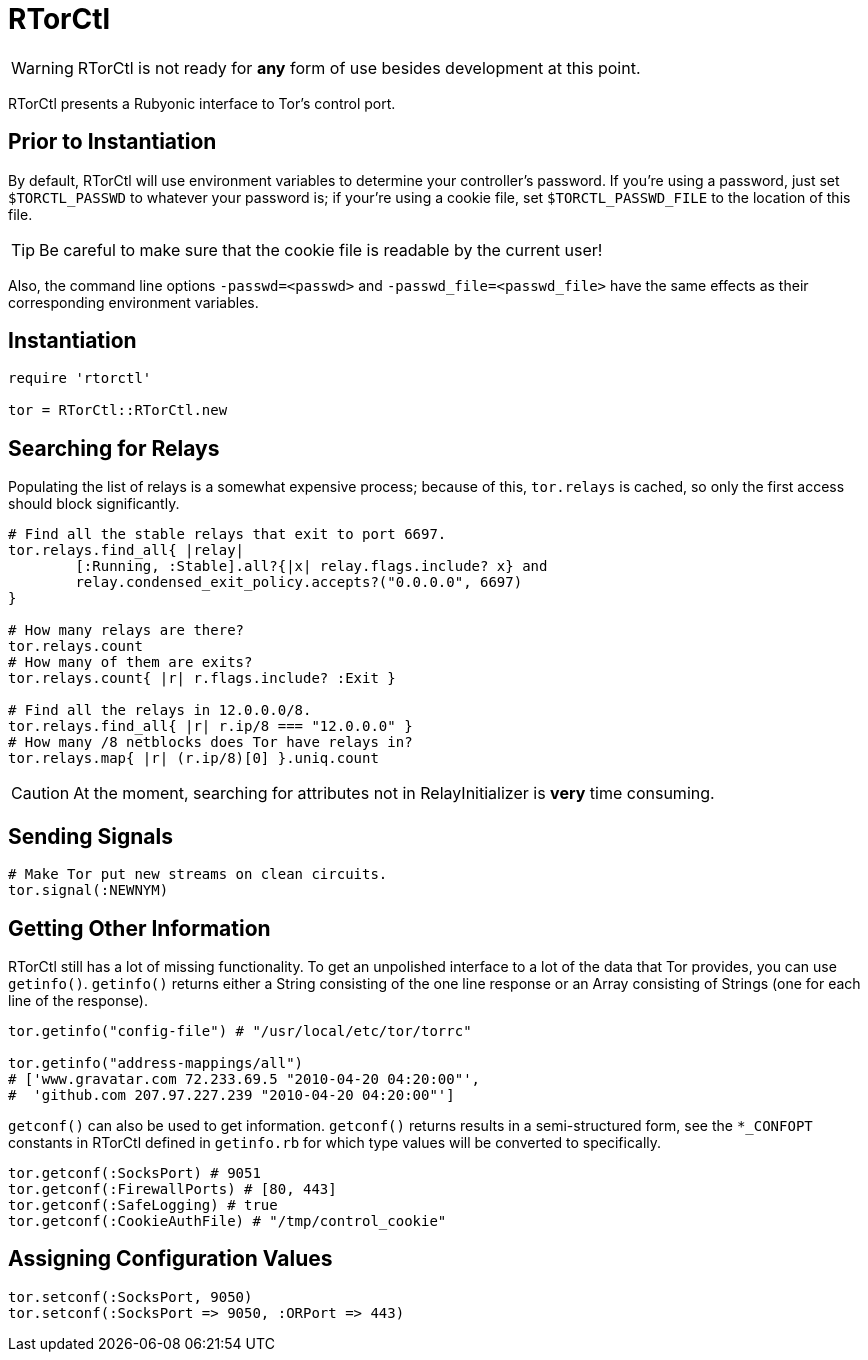 RTorCtl
=======

WARNING: RTorCtl is not ready for *any* form of use besides development at this
point.

RTorCtl presents a Rubyonic interface to Tor's control port.

Prior to Instantiation
----------------------

By default, RTorCtl will use environment variables to determine your
controller's password. If you're using a password, just set `$TORCTL_PASSWD` to
whatever your password is; if your're using a cookie file, set
`$TORCTL_PASSWD_FILE` to the location of this file.

TIP: Be careful to make sure that the cookie file is readable by the current
user!

Also, the command line options `-passwd=<passwd>` and
`-passwd_file=<passwd_file>` have the same effects as their corresponding
environment variables.

Instantiation
-------------

--------------------------
require 'rtorctl'

tor = RTorCtl::RTorCtl.new
--------------------------

Searching for Relays
--------------------

Populating the list of relays is a somewhat expensive process; because of this,
`tor.relays` is cached, so only the first access should block significantly.

----------------------------------------------------------
# Find all the stable relays that exit to port 6697.
tor.relays.find_all{ |relay|
	[:Running, :Stable].all?{|x| relay.flags.include? x} and
	relay.condensed_exit_policy.accepts?("0.0.0.0", 6697)
}

# How many relays are there?
tor.relays.count
# How many of them are exits?
tor.relays.count{ |r| r.flags.include? :Exit }

# Find all the relays in 12.0.0.0/8.
tor.relays.find_all{ |r| r.ip/8 === "12.0.0.0" }
# How many /8 netblocks does Tor have relays in?
tor.relays.map{ |r| (r.ip/8)[0] }.uniq.count
----------------------------------------------------------

CAUTION: At the moment, searching for attributes not in RelayInitializer is
*very* time consuming.

Sending Signals
---------------

---------------------------------------------
# Make Tor put new streams on clean circuits.
tor.signal(:NEWNYM)
---------------------------------------------

Getting Other Information
-------------------------

RTorCtl still has a lot of missing functionality. To get an unpolished interface
to a lot of the data that Tor provides, you can use `getinfo()`. `getinfo()`
returns either a String consisting of the one line response or an Array
consisting of Strings (one for each line of the response).

--------------------------------------------------------
tor.getinfo("config-file") # "/usr/local/etc/tor/torrc"

tor.getinfo("address-mappings/all")
# ['www.gravatar.com 72.233.69.5 "2010-04-20 04:20:00"',
#  'github.com 207.97.227.239 "2010-04-20 04:20:00"']
--------------------------------------------------------

`getconf()` can also be used to get information. `getconf()` returns results in
a semi-structured form, see the `*_CONFOPT` constants in RTorCtl defined in
`getinfo.rb` for which type values will be converted to specifically.

--------------------------------------------------------------------------------
tor.getconf(:SocksPort) # 9051
tor.getconf(:FirewallPorts) # [80, 443]
tor.getconf(:SafeLogging) # true
tor.getconf(:CookieAuthFile) # "/tmp/control_cookie"
--------------------------------------------------------------------------------

Assigning Configuration Values
------------------------------

-----------------------------------------------
tor.setconf(:SocksPort, 9050)
tor.setconf(:SocksPort => 9050, :ORPort => 443)
-----------------------------------------------
